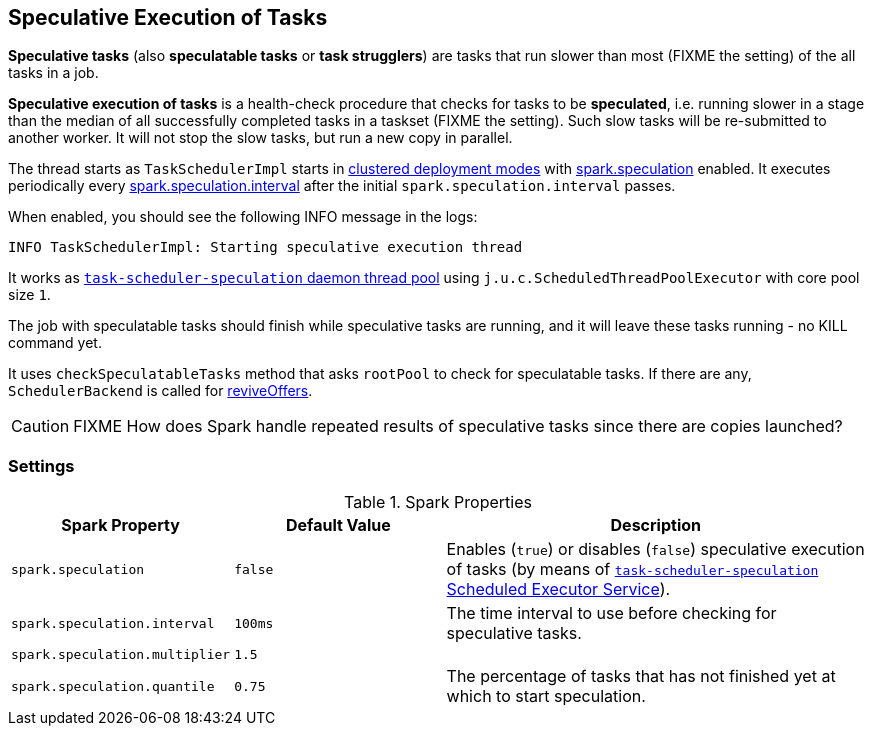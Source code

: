 == Speculative Execution of Tasks

*Speculative tasks* (also *speculatable tasks* or *task strugglers*) are tasks that run slower than most (FIXME the setting) of the all tasks in a job.

*Speculative execution of tasks* is a health-check procedure that checks for tasks to be *speculated*, i.e. running slower in a stage than the median of all successfully completed tasks in a taskset (FIXME the setting). Such slow tasks will be re-submitted to another worker. It will not stop the slow tasks, but run a new copy in parallel.

The thread starts as `TaskSchedulerImpl` starts in link:spark-cluster.adoc[clustered deployment modes] with <<spark_speculation, spark.speculation>> enabled. It executes periodically every <<spark_speculation_interval, spark.speculation.interval>> after the initial `spark.speculation.interval` passes.

When enabled, you should see the following INFO message in the logs:

```
INFO TaskSchedulerImpl: Starting speculative execution thread
```

It works as xref:scheduler:TaskSchedulerImpl.adoc#task-scheduler-speculation[`task-scheduler-speculation` daemon thread pool] using `j.u.c.ScheduledThreadPoolExecutor` with core pool size `1`.

The job with speculatable tasks should finish while speculative tasks are running, and it will leave these tasks running - no KILL command yet.

It uses `checkSpeculatableTasks` method that asks `rootPool` to check for speculatable tasks. If there are any, `SchedulerBackend` is called for xref:scheduler:SchedulerBackend.adoc#reviveOffers[reviveOffers].

CAUTION: FIXME How does Spark handle repeated results of speculative tasks since there are copies launched?

=== [[settings]] Settings

.Spark Properties
[cols="1,1,2",options="header",width="100%"]
|===
| Spark Property | Default Value | Description

| [[spark_speculation]] `spark.speculation` | `false` | Enables (`true`) or disables (`false`) speculative execution of tasks (by means of xref:scheduler:TaskSchedulerImpl.adoc#task-scheduler-speculation[`task-scheduler-speculation` Scheduled Executor Service]).

| [[spark_speculation_interval]] `spark.speculation.interval` | `100ms` | The time interval to use before checking for speculative tasks.

| [[spark_speculation_multiplier]] `spark.speculation.multiplier` | `1.5` |

| [[spark_speculation_quantile]] `spark.speculation.quantile` | `0.75` | The percentage of tasks that has not finished yet at which to start speculation.
|===
